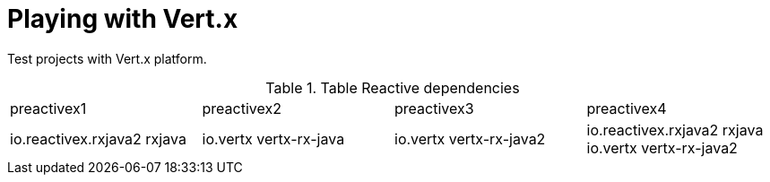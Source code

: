 = Playing with Vert.x

Test projects with Vert.x platform.

.Table Reactive dependencies
|===
|preactivex1|preactivex2|preactivex3|preactivex4
|io.reactivex.rxjava2 rxjava
|io.vertx vertx-rx-java
|io.vertx  vertx-rx-java2
|io.reactivex.rxjava2 rxjava
io.vertx  vertx-rx-java2

